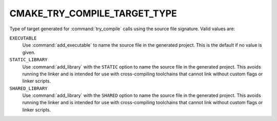 CMAKE_TRY_COMPILE_TARGET_TYPE
-----------------------------

.. versionadded:: 3.6

Type of target generated for :command:`try_compile` calls using the
source file signature.  Valid values are:

``EXECUTABLE``
  Use :command:`add_executable` to name the source file in the
  generated project.  This is the default if no value is given.

``STATIC_LIBRARY``
  Use :command:`add_library` with the ``STATIC`` option to name the
  source file in the generated project.  This avoids running the
  linker and is intended for use with cross-compiling toolchains
  that cannot link without custom flags or linker scripts.

``SHARED_LIBRARY``
  Use :command:`add_library` with the ``SHARED`` option to name the
  source file in the generated project.  This avoids running the
  linker and is intended for use with cross-compiling toolchains
  that cannot link without custom flags or linker scripts.
